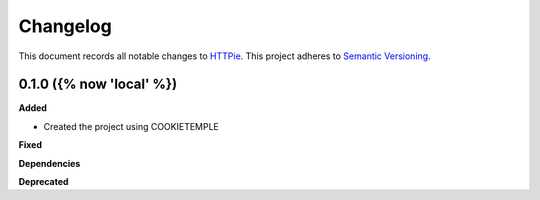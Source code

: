 ==========
Changelog
==========

This document records all notable changes to `HTTPie <https://httpie.org>`_.
This project adheres to `Semantic Versioning <https://semver.org/>`_.


0.1.0 ({% now 'local' %})
------------------

**Added**

* Created the project using COOKIETEMPLE

**Fixed**

**Dependencies**

**Deprecated**
